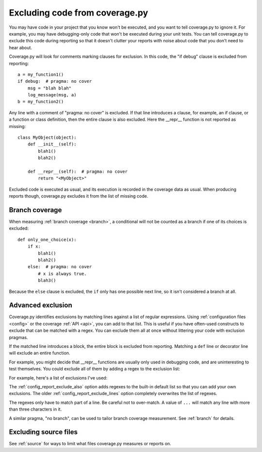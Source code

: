 .. Licensed under the Apache License: http://www.apache.org/licenses/LICENSE-2.0
.. For details: https://github.com/nedbat/coveragepy/blob/master/NOTICE.txt

.. This file is processed with cog to create the tabbed multi-syntax
   configuration examples.  If those are wrong, the quality checks will fail.
   Running "make prebuild" checks them and produces the output.

.. [[[cog
    from cog_helpers import show_configs
.. ]]]
.. [[[end]]] (checksum: d41d8cd98f00b204e9800998ecf8427e)


.. _excluding:

===============================
Excluding code from coverage.py
===============================

.. highlight:: python

You may have code in your project that you know won't be executed, and you want
to tell coverage.py to ignore it.  For example, you may have debugging-only
code that won't be executed during your unit tests. You can tell coverage.py to
exclude this code during reporting so that it doesn't clutter your reports with
noise about code that you don't need to hear about.

Coverage.py will look for comments marking clauses for exclusion.  In this
code, the "if debug" clause is excluded from reporting::

    a = my_function1()
    if debug:  # pragma: no cover
        msg = "blah blah"
        log_message(msg, a)
    b = my_function2()

Any line with a comment of "pragma: no cover" is excluded.  If that line
introduces a clause, for example, an if clause, or a function or class
definition, then the entire clause is also excluded.  Here the __repr__
function is not reported as missing::

    class MyObject(object):
        def __init__(self):
            blah1()
            blah2()

        def __repr__(self):  # pragma: no cover
            return "<MyObject>"

Excluded code is executed as usual, and its execution is recorded in the
coverage data as usual. When producing reports though, coverage.py excludes it
from the list of missing code.


Branch coverage
---------------

When measuring :ref:`branch coverage <branch>`, a conditional will not be
counted as a branch if one of its choices is excluded::

    def only_one_choice(x):
        if x:
            blah1()
            blah2()
        else:  # pragma: no cover
            # x is always true.
            blah3()

Because the ``else`` clause is excluded, the ``if`` only has one possible next
line, so it isn't considered a branch at all.


Advanced exclusion
------------------

Coverage.py identifies exclusions by matching lines against a list of regular
expressions. Using :ref:`configuration files <config>` or the coverage
:ref:`API <api>`, you can add to that list. This is useful if you have
often-used constructs to exclude that can be matched with a regex. You can
exclude them all at once without littering your code with exclusion pragmas.

If the matched line introduces a block, the entire block is excluded from
reporting.  Matching a ``def`` line or decorator line will exclude an entire
function.

.. highlight:: ini

For example, you might decide that __repr__ functions are usually only used in
debugging code, and are uninteresting to test themselves.  You could exclude
all of them by adding a regex to the exclusion list:

.. [[[cog
    show_configs(
        rc=r"""
            [report]
            exclude_also =
                def __repr__
            """,
        toml=r"""
            [tool.coverage.report]
            exclude_also = [
                "def __repr__",
                ]
            """,
        )
.. ]]]

.. tabs::

    .. code-tab:: ini
        :caption: .coveragerc

        [report]
        exclude_also =
            def __repr__

    .. code-tab:: toml
        :caption: pyproject.toml

        [tool.coverage.report]
        exclude_also = [
            "def __repr__",
            ]

    .. code-tab:: ini
        :caption: setup.cfg, tox.ini

        [coverage:report]
        exclude_also =
            def __repr__

.. [[[end]]] (checksum: adc6406467518c89a5a6fe2c4b999416)

For example, here's a list of exclusions I've used:

.. [[[cog
    show_configs(
        rc=r"""
            [report]
            exclude_also =
                def __repr__
                if self.debug:
                if settings.DEBUG
                raise AssertionError
                raise NotImplementedError
                if 0:
                if __name__ == .__main__.:
                if TYPE_CHECKING:
                class .*\bProtocol\):
                @(abc\.)?abstractmethod
            """,
        toml=r"""
            [tool.coverage.report]
            exclude_also = [
                "def __repr__",
                "if self.debug:",
                "if settings.DEBUG",
                "raise AssertionError",
                "raise NotImplementedError",
                "if 0:",
                "if __name__ == .__main__.:",
                "if TYPE_CHECKING:",
                "class .*\\bProtocol\\):",
                "@(abc\\.)?abstractmethod",
                ]
            """,
        )
.. ]]]

.. tabs::

    .. code-tab:: ini
        :caption: .coveragerc

        [report]
        exclude_also =
            def __repr__
            if self.debug:
            if settings.DEBUG
            raise AssertionError
            raise NotImplementedError
            if 0:
            if __name__ == .__main__.:
            if TYPE_CHECKING:
            class .*\bProtocol\):
            @(abc\.)?abstractmethod

    .. code-tab:: toml
        :caption: pyproject.toml

        [tool.coverage.report]
        exclude_also = [
            "def __repr__",
            "if self.debug:",
            "if settings.DEBUG",
            "raise AssertionError",
            "raise NotImplementedError",
            "if 0:",
            "if __name__ == .__main__.:",
            "if TYPE_CHECKING:",
            "class .*\\bProtocol\\):",
            "@(abc\\.)?abstractmethod",
            ]

    .. code-tab:: ini
        :caption: setup.cfg, tox.ini

        [coverage:report]
        exclude_also =
            def __repr__
            if self.debug:
            if settings.DEBUG
            raise AssertionError
            raise NotImplementedError
            if 0:
            if __name__ == .__main__.:
            if TYPE_CHECKING:
            class .*\bProtocol\):
            @(abc\.)?abstractmethod

.. [[[end]]] (checksum: ef1947821b8224c4f02d27f9514e5c5e)

The :ref:`config_report_exclude_also` option adds regexes to the built-in
default list so that you can add your own exclusions.  The older
:ref:`config_report_exclude_lines` option completely overwrites the list of
regexes.

The regexes only have to match part of a line. Be careful not to over-match.  A
value of ``...`` will match any line with more than three characters in it.

A similar pragma, "no branch", can be used to tailor branch coverage
measurement.  See :ref:`branch` for details.


Excluding source files
----------------------

See :ref:`source` for ways to limit what files coverage.py measures or reports
on.
